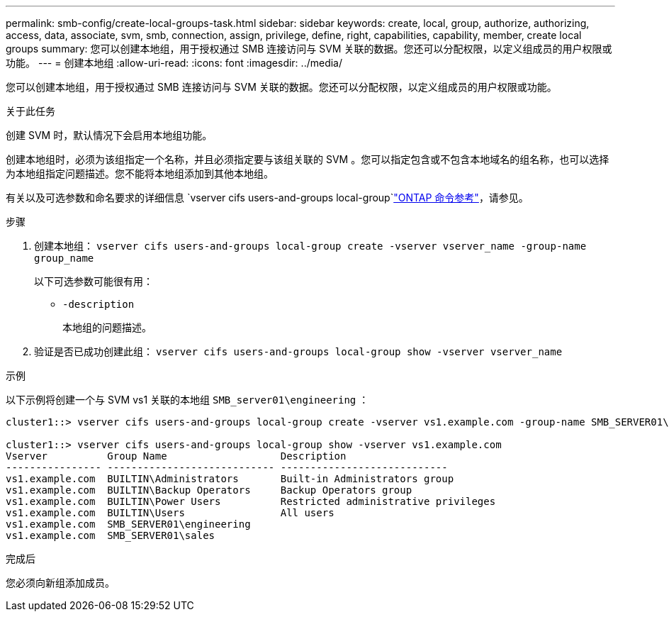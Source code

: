 ---
permalink: smb-config/create-local-groups-task.html 
sidebar: sidebar 
keywords: create, local, group, authorize, authorizing, access, data, associate, svm, smb, connection, assign, privilege, define, right, capabilities, capability, member, create local groups 
summary: 您可以创建本地组，用于授权通过 SMB 连接访问与 SVM 关联的数据。您还可以分配权限，以定义组成员的用户权限或功能。 
---
= 创建本地组
:allow-uri-read: 
:icons: font
:imagesdir: ../media/


[role="lead"]
您可以创建本地组，用于授权通过 SMB 连接访问与 SVM 关联的数据。您还可以分配权限，以定义组成员的用户权限或功能。

.关于此任务
创建 SVM 时，默认情况下会启用本地组功能。

创建本地组时，必须为该组指定一个名称，并且必须指定要与该组关联的 SVM 。您可以指定包含或不包含本地域名的组名称，也可以选择为本地组指定问题描述。您不能将本地组添加到其他本地组。

有关以及可选参数和命名要求的详细信息 `vserver cifs users-and-groups local-group`link:https://docs.netapp.com/us-en/ontap-cli/search.html?q=vserver+cifs+users-and-groups+local-group["ONTAP 命令参考"^]，请参见。

.步骤
. 创建本地组： `vserver cifs users-and-groups local-group create -vserver vserver_name -group-name group_name`
+
以下可选参数可能很有用：

+
** `-description`
+
本地组的问题描述。



. 验证是否已成功创建此组： `vserver cifs users-and-groups local-group show -vserver vserver_name`


.示例
以下示例将创建一个与 SVM vs1 关联的本地组 `SMB_server01\engineering` ：

[listing]
----
cluster1::> vserver cifs users-and-groups local-group create -vserver vs1.example.com -group-name SMB_SERVER01\engineering

cluster1::> vserver cifs users-and-groups local-group show -vserver vs1.example.com
Vserver          Group Name                   Description
---------------- ---------------------------- ----------------------------
vs1.example.com  BUILTIN\Administrators       Built-in Administrators group
vs1.example.com  BUILTIN\Backup Operators     Backup Operators group
vs1.example.com  BUILTIN\Power Users          Restricted administrative privileges
vs1.example.com  BUILTIN\Users                All users
vs1.example.com  SMB_SERVER01\engineering
vs1.example.com  SMB_SERVER01\sales
----
.完成后
您必须向新组添加成员。
